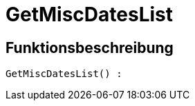 = GetMiscDatesList
:keywords: GetMiscDatesList
:index: false

//  auto generated content Thu, 06 Jul 2017 00:26:46 +0200
== Funktionsbeschreibung

[source,plenty]
----

GetMiscDatesList() :

----

